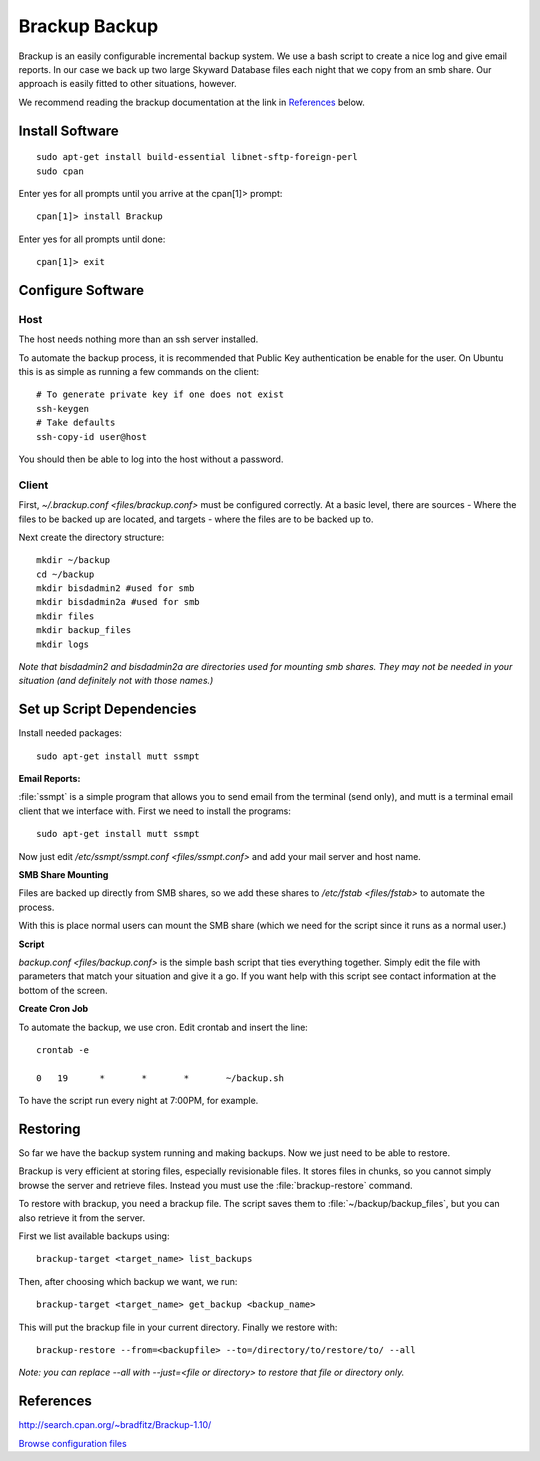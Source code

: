 .. _brackup_howto:
.. index:: backup, brackup

==============
Brackup Backup
==============

Brackup is an easily configurable incremental backup system. We use a bash script to create a nice log and give email reports.
In our case we back up two large Skyward Database files each night that we copy from an smb share. Our approach is easily fitted to other situations, however.

We recommend reading the brackup documentation at the link in References_ below.

Install Software
================
::

    sudo apt-get install build-essential libnet-sftp-foreign-perl
    sudo cpan

Enter yes for all prompts until you arrive at the cpan[1]>  prompt::

    cpan[1]> install Brackup

Enter yes for all prompts until done::

    cpan[1]> exit

Configure Software
==================

Host
^^^^

The host needs nothing more than an ssh server installed.

To automate the backup process, it is recommended that Public Key authentication be enable for the user. On Ubuntu this is as simple as running a few commands on the client::

    # To generate private key if one does not exist
    ssh-keygen
    # Take defaults
    ssh-copy-id user@host

You should then be able to log into the host without a password.

Client
^^^^^^

First, `~/.brackup.conf <files/brackup.conf>` must be configured correctly. At a basic level, there are sources - Where the files to be backed up are located, and targets - where the files are to be backed up to.

Next create the directory structure::

    mkdir ~/backup
    cd ~/backup
    mkdir bisdadmin2 #used for smb 
    mkdir bisdadmin2a #used for smb
    mkdir files
    mkdir backup_files
    mkdir logs

*Note that bisdadmin2 and bisdadmin2a are directories used for mounting smb shares. They may not be needed in your situation (and definitely not with those names.)*

Set up Script Dependencies
==========================

Install needed packages::

    sudo apt-get install mutt ssmpt

**Email Reports:**

:file:`ssmpt` is a simple program that allows you to send email from the terminal (send only), and mutt is a terminal email client that we interface with. First we need to install the programs::


    sudo apt-get install mutt ssmpt

Now just edit `/etc/ssmpt/ssmpt.conf <files/ssmpt.conf>` and add your mail server and host name.

**SMB Share Mounting**

Files are backed up directly from SMB shares, so we add these shares to `/etc/fstab <files/fstab>` to automate the process.

With this is place normal users can mount the SMB share (which we need for the script since it runs as a normal user.)

**Script**

`backup.conf <files/backup.conf>` is the simple bash script that ties everything together. Simply edit the file with parameters that match your situation and give it a go. If you want help with this script see contact information at the bottom of the screen.


**Create Cron Job**

To automate the backup, we use cron. Edit crontab and insert the line: ::

    crontab -e

    0	19	*	*	*	~/backup.sh

To have the script run every night at 7:00PM, for example.

Restoring
=========

So far we have the backup system running and making backups. Now we just need to be able to restore.

Brackup is very efficient at storing files, especially revisionable files. It stores files in chunks, so you cannot simply browse the server and retrieve files. Instead you must use the :file:`brackup-restore` command.

To restore with brackup, you need a brackup file. The script saves them to :file:`~/backup/backup_files`, but you can also retrieve it from the server.

First we list available backups using::

    brackup-target <target_name> list_backups

Then, after choosing which backup we want, we run::

    brackup-target <target_name> get_backup <backup_name>

This will put the brackup file in your current directory. Finally we restore with::

    brackup-restore --from=<backupfile> --to=/directory/to/restore/to/ --all

*Note: you can replace --all with --just=<file or directory> to restore that file or directory only.*

References
==========

http://search.cpan.org/~bradfitz/Brackup-1.10/

`Browse configuration files <files/>`_

